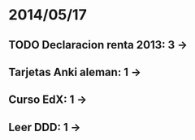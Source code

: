 * 2014/05/17
** TODO Declaracion renta 2013: 3 ->
** Tarjetas Anki aleman: 1 ->
** Curso EdX: 1 ->
** Leer DDD: 1 ->
